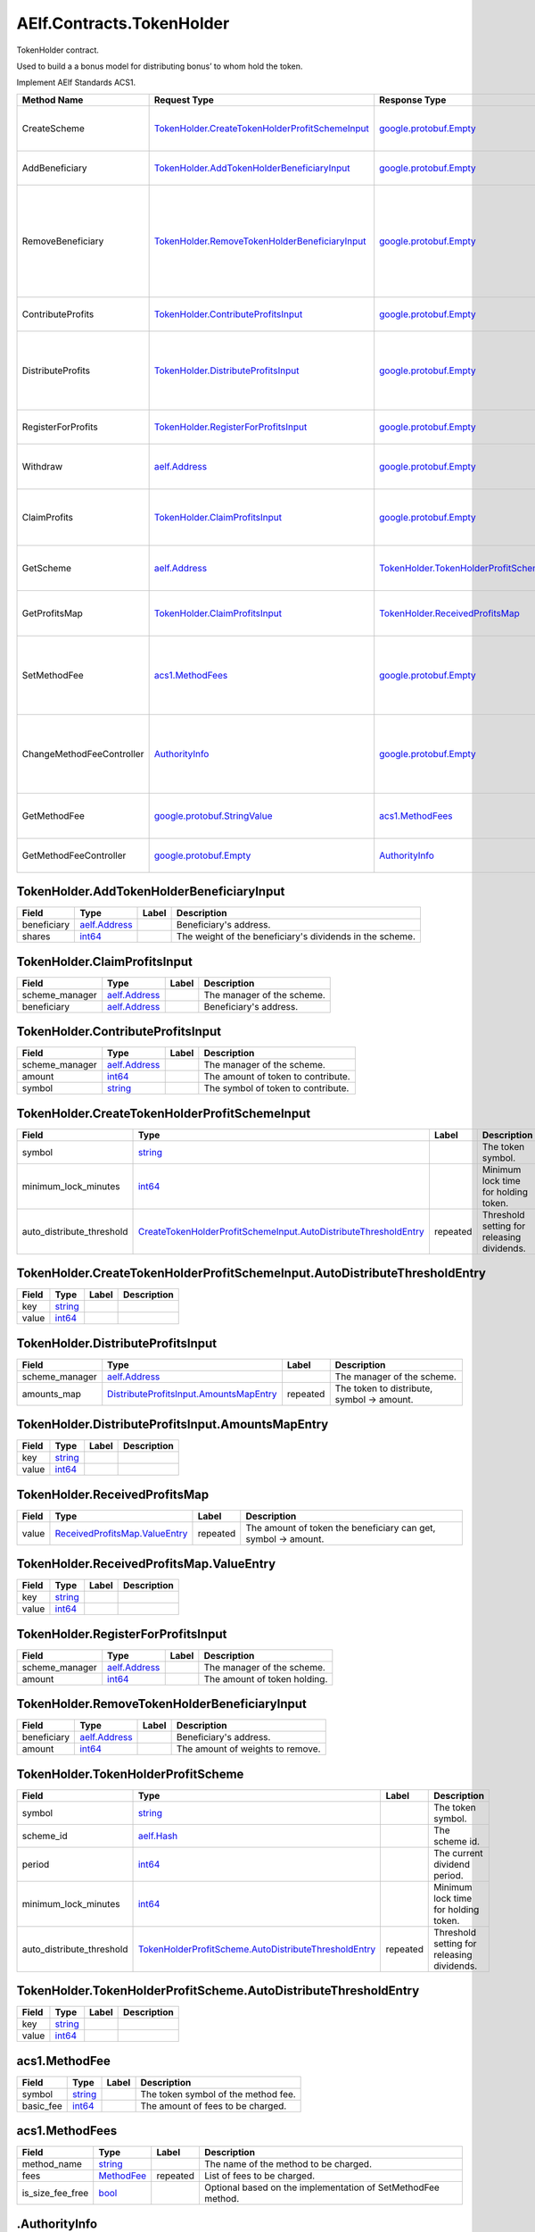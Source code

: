 AElf.Contracts.TokenHolder
--------------------------

TokenHolder contract.

Used to build a a bonus model for distributing bonus’ to whom hold the
token.

Implement AElf Standards ACS1.

+-----------------------------+--------------------------------------------------------------------------------------------------------+----------------------------------------------------------------------------------+------------------------------------------------------------------------------------------------------------------------------------+
| Method Name                 | Request Type                                                                                           | Response Type                                                                    | Description                                                                                                                        |
+=============================+========================================================================================================+==================================================================================+====================================================================================================================================+
| CreateScheme                | `TokenHolder.CreateTokenHolderProfitSchemeInput <#TokenHolder.CreateTokenHolderProfitSchemeInput>`__   | `google.protobuf.Empty <#google.protobuf.Empty>`__                               | Create a scheme for distributing bonus.                                                                                            |
+-----------------------------+--------------------------------------------------------------------------------------------------------+----------------------------------------------------------------------------------+------------------------------------------------------------------------------------------------------------------------------------+
| AddBeneficiary              | `TokenHolder.AddTokenHolderBeneficiaryInput <#TokenHolder.AddTokenHolderBeneficiaryInput>`__           | `google.protobuf.Empty <#google.protobuf.Empty>`__                               | Add a beneficiary to a scheme.                                                                                                     |
+-----------------------------+--------------------------------------------------------------------------------------------------------+----------------------------------------------------------------------------------+------------------------------------------------------------------------------------------------------------------------------------+
| RemoveBeneficiary           | `TokenHolder.RemoveTokenHolderBeneficiaryInput <#TokenHolder.RemoveTokenHolderBeneficiaryInput>`__     | `google.protobuf.Empty <#google.protobuf.Empty>`__                               | Removes a beneficiary from a scheme. Note: amount > 0: update the weight of the beneficiary, amount = 0: remove the beneficiary.   |
+-----------------------------+--------------------------------------------------------------------------------------------------------+----------------------------------------------------------------------------------+------------------------------------------------------------------------------------------------------------------------------------+
| ContributeProfits           | `TokenHolder.ContributeProfitsInput <#TokenHolder.ContributeProfitsInput>`__                           | `google.protobuf.Empty <#google.protobuf.Empty>`__                               | Contribute profit to a scheme.                                                                                                     |
+-----------------------------+--------------------------------------------------------------------------------------------------------+----------------------------------------------------------------------------------+------------------------------------------------------------------------------------------------------------------------------------+
| DistributeProfits           | `TokenHolder.DistributeProfitsInput <#TokenHolder.DistributeProfitsInput>`__                           | `google.protobuf.Empty <#google.protobuf.Empty>`__                               | To distribute the profits of the scheme, the stakeholders of the project may go to receive dividends.                              |
+-----------------------------+--------------------------------------------------------------------------------------------------------+----------------------------------------------------------------------------------+------------------------------------------------------------------------------------------------------------------------------------+
| RegisterForProfits          | `TokenHolder.RegisterForProfitsInput <#TokenHolder.RegisterForProfitsInput>`__                         | `google.protobuf.Empty <#google.protobuf.Empty>`__                               | The user registers a bonus project.                                                                                                |
+-----------------------------+--------------------------------------------------------------------------------------------------------+----------------------------------------------------------------------------------+------------------------------------------------------------------------------------------------------------------------------------+
| Withdraw                    | `aelf.Address <#aelf.Address>`__                                                                       | `google.protobuf.Empty <#google.protobuf.Empty>`__                               | After the lockup time expires, the user can withdraw token.                                                                        |
+-----------------------------+--------------------------------------------------------------------------------------------------------+----------------------------------------------------------------------------------+------------------------------------------------------------------------------------------------------------------------------------+
| ClaimProfits                | `TokenHolder.ClaimProfitsInput <#TokenHolder.ClaimProfitsInput>`__                                     | `google.protobuf.Empty <#google.protobuf.Empty>`__                               | After DistributeProfits the holder can get his dividend.                                                                           |
+-----------------------------+--------------------------------------------------------------------------------------------------------+----------------------------------------------------------------------------------+------------------------------------------------------------------------------------------------------------------------------------+
| GetScheme                   | `aelf.Address <#aelf.Address>`__                                                                       | `TokenHolder.TokenHolderProfitScheme <#TokenHolder.TokenHolderProfitScheme>`__   | Query the details of the specified scheme.                                                                                         |
+-----------------------------+--------------------------------------------------------------------------------------------------------+----------------------------------------------------------------------------------+------------------------------------------------------------------------------------------------------------------------------------+
| GetProfitsMap               | `TokenHolder.ClaimProfitsInput <#TokenHolder.ClaimProfitsInput>`__                                     | `TokenHolder.ReceivedProfitsMap <#TokenHolder.ReceivedProfitsMap>`__             | Query the dividends available to the holder.                                                                                       |
+-----------------------------+--------------------------------------------------------------------------------------------------------+----------------------------------------------------------------------------------+------------------------------------------------------------------------------------------------------------------------------------+
| SetMethodFee                | `acs1.MethodFees <#acs1.MethodFees>`__                                                                 | `google.protobuf.Empty <#google.protobuf.Empty>`__                               | Set the method fees for the specified method. Note that this will override all fees of the method.                                 |
+-----------------------------+--------------------------------------------------------------------------------------------------------+----------------------------------------------------------------------------------+------------------------------------------------------------------------------------------------------------------------------------+
| ChangeMethodFeeController   | `AuthorityInfo <#AuthorityInfo>`__                                                                     | `google.protobuf.Empty <#google.protobuf.Empty>`__                               | Change the method fee controller, the default is parliament and default organization.                                              |
+-----------------------------+--------------------------------------------------------------------------------------------------------+----------------------------------------------------------------------------------+------------------------------------------------------------------------------------------------------------------------------------+
| GetMethodFee                | `google.protobuf.StringValue <#google.protobuf.StringValue>`__                                         | `acs1.MethodFees <#acs1.MethodFees>`__                                           | Query method fee information by method name.                                                                                       |
+-----------------------------+--------------------------------------------------------------------------------------------------------+----------------------------------------------------------------------------------+------------------------------------------------------------------------------------------------------------------------------------+
| GetMethodFeeController      | `google.protobuf.Empty <#google.protobuf.Empty>`__                                                     | `AuthorityInfo <#AuthorityInfo>`__                                               | Query the method fee controller.                                                                                                   |
+-----------------------------+--------------------------------------------------------------------------------------------------------+----------------------------------------------------------------------------------+------------------------------------------------------------------------------------------------------------------------------------+

.. raw:: html

   <div id="TokenHolder.AddTokenHolderBeneficiaryInput">

.. raw:: html

   </div>

TokenHolder.AddTokenHolderBeneficiaryInput
~~~~~~~~~~~~~~~~~~~~~~~~~~~~~~~~~~~~~~~~~~

+---------------+------------------------------------+---------+------------------------------------------------------------+
| Field         | Type                               | Label   | Description                                                |
+===============+====================================+=========+============================================================+
| beneficiary   | `aelf.Address <#aelf.Address>`__   |         | Beneficiary's address.                                     |
+---------------+------------------------------------+---------+------------------------------------------------------------+
| shares        | `int64 <#int64>`__                 |         | The weight of the beneficiary's dividends in the scheme.   |
+---------------+------------------------------------+---------+------------------------------------------------------------+

.. raw:: html

   <div id="TokenHolder.ClaimProfitsInput">

.. raw:: html

   </div>

TokenHolder.ClaimProfitsInput
~~~~~~~~~~~~~~~~~~~~~~~~~~~~~

+-------------------+------------------------------------+---------+------------------------------+
| Field             | Type                               | Label   | Description                  |
+===================+====================================+=========+==============================+
| scheme\_manager   | `aelf.Address <#aelf.Address>`__   |         | The manager of the scheme.   |
+-------------------+------------------------------------+---------+------------------------------+
| beneficiary       | `aelf.Address <#aelf.Address>`__   |         | Beneficiary's address.       |
+-------------------+------------------------------------+---------+------------------------------+

.. raw:: html

   <div id="TokenHolder.ContributeProfitsInput">

.. raw:: html

   </div>

TokenHolder.ContributeProfitsInput
~~~~~~~~~~~~~~~~~~~~~~~~~~~~~~~~~~

+-------------------+------------------------------------+---------+--------------------------------------+
| Field             | Type                               | Label   | Description                          |
+===================+====================================+=========+======================================+
| scheme\_manager   | `aelf.Address <#aelf.Address>`__   |         | The manager of the scheme.           |
+-------------------+------------------------------------+---------+--------------------------------------+
| amount            | `int64 <#int64>`__                 |         | The amount of token to contribute.   |
+-------------------+------------------------------------+---------+--------------------------------------+
| symbol            | `string <#string>`__               |         | The symbol of token to contribute.   |
+-------------------+------------------------------------+---------+--------------------------------------+

.. raw:: html

   <div id="TokenHolder.CreateTokenHolderProfitSchemeInput">

.. raw:: html

   </div>

TokenHolder.CreateTokenHolderProfitSchemeInput
~~~~~~~~~~~~~~~~~~~~~~~~~~~~~~~~~~~~~~~~~~~~~~

+-------------------------------+------------------------------------------------------------------------------------------------------------------------------------------------------+------------+----------------------------------------------+
| Field                         | Type                                                                                                                                                 | Label      | Description                                  |
+===============================+======================================================================================================================================================+============+==============================================+
| symbol                        | `string <#string>`__                                                                                                                                 |            | The token symbol.                            |
+-------------------------------+------------------------------------------------------------------------------------------------------------------------------------------------------+------------+----------------------------------------------+
| minimum\_lock\_minutes        | `int64 <#int64>`__                                                                                                                                   |            | Minimum lock time for holding token.         |
+-------------------------------+------------------------------------------------------------------------------------------------------------------------------------------------------+------------+----------------------------------------------+
| auto\_distribute\_threshold   | `CreateTokenHolderProfitSchemeInput.AutoDistributeThresholdEntry <#TokenHolder.CreateTokenHolderProfitSchemeInput.AutoDistributeThresholdEntry>`__   | repeated   | Threshold setting for releasing dividends.   |
+-------------------------------+------------------------------------------------------------------------------------------------------------------------------------------------------+------------+----------------------------------------------+

.. raw:: html

   <div
   id="TokenHolder.CreateTokenHolderProfitSchemeInput.AutoDistributeThresholdEntry">

.. raw:: html

   </div>

TokenHolder.CreateTokenHolderProfitSchemeInput.AutoDistributeThresholdEntry
~~~~~~~~~~~~~~~~~~~~~~~~~~~~~~~~~~~~~~~~~~~~~~~~~~~~~~~~~~~~~~~~~~~~~~~~~~~

+---------+------------------------+---------+---------------+
| Field   | Type                   | Label   | Description   |
+=========+========================+=========+===============+
| key     | `string <#string>`__   |         |               |
+---------+------------------------+---------+---------------+
| value   | `int64 <#int64>`__     |         |               |
+---------+------------------------+---------+---------------+

.. raw:: html

   <div id="TokenHolder.DistributeProfitsInput">

.. raw:: html

   </div>

TokenHolder.DistributeProfitsInput
~~~~~~~~~~~~~~~~~~~~~~~~~~~~~~~~~~

+-------------------+----------------------------------------------------------------------------------------------------+------------+----------------------------------------------+
| Field             | Type                                                                                               | Label      | Description                                  |
+===================+====================================================================================================+============+==============================================+
| scheme\_manager   | `aelf.Address <#aelf.Address>`__                                                                   |            | The manager of the scheme.                   |
+-------------------+----------------------------------------------------------------------------------------------------+------------+----------------------------------------------+
| amounts\_map      | `DistributeProfitsInput.AmountsMapEntry <#TokenHolder.DistributeProfitsInput.AmountsMapEntry>`__   | repeated   | The token to distribute, symbol -> amount.   |
+-------------------+----------------------------------------------------------------------------------------------------+------------+----------------------------------------------+

.. raw:: html

   <div id="TokenHolder.DistributeProfitsInput.AmountsMapEntry">

.. raw:: html

   </div>

TokenHolder.DistributeProfitsInput.AmountsMapEntry
~~~~~~~~~~~~~~~~~~~~~~~~~~~~~~~~~~~~~~~~~~~~~~~~~~

+---------+------------------------+---------+---------------+
| Field   | Type                   | Label   | Description   |
+=========+========================+=========+===============+
| key     | `string <#string>`__   |         |               |
+---------+------------------------+---------+---------------+
| value   | `int64 <#int64>`__     |         |               |
+---------+------------------------+---------+---------------+

.. raw:: html

   <div id="TokenHolder.ReceivedProfitsMap">

.. raw:: html

   </div>

TokenHolder.ReceivedProfitsMap
~~~~~~~~~~~~~~~~~~~~~~~~~~~~~~

+---------+----------------------------------------------------------------------------------+------------+------------------------------------------------------------------+
| Field   | Type                                                                             | Label      | Description                                                      |
+=========+==================================================================================+============+==================================================================+
| value   | `ReceivedProfitsMap.ValueEntry <#TokenHolder.ReceivedProfitsMap.ValueEntry>`__   | repeated   | The amount of token the beneficiary can get, symbol -> amount.   |
+---------+----------------------------------------------------------------------------------+------------+------------------------------------------------------------------+

.. raw:: html

   <div id="TokenHolder.ReceivedProfitsMap.ValueEntry">

.. raw:: html

   </div>

TokenHolder.ReceivedProfitsMap.ValueEntry
~~~~~~~~~~~~~~~~~~~~~~~~~~~~~~~~~~~~~~~~~

+---------+------------------------+---------+---------------+
| Field   | Type                   | Label   | Description   |
+=========+========================+=========+===============+
| key     | `string <#string>`__   |         |               |
+---------+------------------------+---------+---------------+
| value   | `int64 <#int64>`__     |         |               |
+---------+------------------------+---------+---------------+

.. raw:: html

   <div id="TokenHolder.RegisterForProfitsInput">

.. raw:: html

   </div>

TokenHolder.RegisterForProfitsInput
~~~~~~~~~~~~~~~~~~~~~~~~~~~~~~~~~~~

+-------------------+------------------------------------+---------+--------------------------------+
| Field             | Type                               | Label   | Description                    |
+===================+====================================+=========+================================+
| scheme\_manager   | `aelf.Address <#aelf.Address>`__   |         | The manager of the scheme.     |
+-------------------+------------------------------------+---------+--------------------------------+
| amount            | `int64 <#int64>`__                 |         | The amount of token holding.   |
+-------------------+------------------------------------+---------+--------------------------------+

.. raw:: html

   <div id="TokenHolder.RemoveTokenHolderBeneficiaryInput">

.. raw:: html

   </div>

TokenHolder.RemoveTokenHolderBeneficiaryInput
~~~~~~~~~~~~~~~~~~~~~~~~~~~~~~~~~~~~~~~~~~~~~

+---------------+------------------------------------+---------+------------------------------------+
| Field         | Type                               | Label   | Description                        |
+===============+====================================+=========+====================================+
| beneficiary   | `aelf.Address <#aelf.Address>`__   |         | Beneficiary's address.             |
+---------------+------------------------------------+---------+------------------------------------+
| amount        | `int64 <#int64>`__                 |         | The amount of weights to remove.   |
+---------------+------------------------------------+---------+------------------------------------+

.. raw:: html

   <div id="TokenHolder.TokenHolderProfitScheme">

.. raw:: html

   </div>

TokenHolder.TokenHolderProfitScheme
~~~~~~~~~~~~~~~~~~~~~~~~~~~~~~~~~~~

+-------------------------------+--------------------------------------------------------------------------------------------------------------------------------+------------+----------------------------------------------+
| Field                         | Type                                                                                                                           | Label      | Description                                  |
+===============================+================================================================================================================================+============+==============================================+
| symbol                        | `string <#string>`__                                                                                                           |            | The token symbol.                            |
+-------------------------------+--------------------------------------------------------------------------------------------------------------------------------+------------+----------------------------------------------+
| scheme\_id                    | `aelf.Hash <#aelf.Hash>`__                                                                                                     |            | The scheme id.                               |
+-------------------------------+--------------------------------------------------------------------------------------------------------------------------------+------------+----------------------------------------------+
| period                        | `int64 <#int64>`__                                                                                                             |            | The current dividend period.                 |
+-------------------------------+--------------------------------------------------------------------------------------------------------------------------------+------------+----------------------------------------------+
| minimum\_lock\_minutes        | `int64 <#int64>`__                                                                                                             |            | Minimum lock time for holding token.         |
+-------------------------------+--------------------------------------------------------------------------------------------------------------------------------+------------+----------------------------------------------+
| auto\_distribute\_threshold   | `TokenHolderProfitScheme.AutoDistributeThresholdEntry <#TokenHolder.TokenHolderProfitScheme.AutoDistributeThresholdEntry>`__   | repeated   | Threshold setting for releasing dividends.   |
+-------------------------------+--------------------------------------------------------------------------------------------------------------------------------+------------+----------------------------------------------+

.. raw:: html

   <div
   id="TokenHolder.TokenHolderProfitScheme.AutoDistributeThresholdEntry">

.. raw:: html

   </div>

TokenHolder.TokenHolderProfitScheme.AutoDistributeThresholdEntry
~~~~~~~~~~~~~~~~~~~~~~~~~~~~~~~~~~~~~~~~~~~~~~~~~~~~~~~~~~~~~~~~

+---------+------------------------+---------+---------------+
| Field   | Type                   | Label   | Description   |
+=========+========================+=========+===============+
| key     | `string <#string>`__   |         |               |
+---------+------------------------+---------+---------------+
| value   | `int64 <#int64>`__     |         |               |
+---------+------------------------+---------+---------------+

.. raw:: html

   <div id="acs1.MethodFee">

.. raw:: html

   </div>

acs1.MethodFee
~~~~~~~~~~~~~~

+--------------+------------------------+---------+---------------------------------------+
| Field        | Type                   | Label   | Description                           |
+==============+========================+=========+=======================================+
| symbol       | `string <#string>`__   |         | The token symbol of the method fee.   |
+--------------+------------------------+---------+---------------------------------------+
| basic\_fee   | `int64 <#int64>`__     |         | The amount of fees to be charged.     |
+--------------+------------------------+---------+---------------------------------------+

.. raw:: html

   <div id="acs1.MethodFees">

.. raw:: html

   </div>

acs1.MethodFees
~~~~~~~~~~~~~~~

+-----------------------+-----------------------------------+------------+----------------------------------------------------------------+
| Field                 | Type                              | Label      | Description                                                    |
+=======================+===================================+============+================================================================+
| method\_name          | `string <#string>`__              |            | The name of the method to be charged.                          |
+-----------------------+-----------------------------------+------------+----------------------------------------------------------------+
| fees                  | `MethodFee <#acs1.MethodFee>`__   | repeated   | List of fees to be charged.                                    |
+-----------------------+-----------------------------------+------------+----------------------------------------------------------------+
| is\_size\_fee\_free   | `bool <#bool>`__                  |            | Optional based on the implementation of SetMethodFee method.   |
+-----------------------+-----------------------------------+------------+----------------------------------------------------------------+

.. raw:: html

   <div id=".AuthorityInfo">

.. raw:: html

   </div>

.AuthorityInfo
~~~~~~~~~~~~~~

+---------------------+------------------------------------+---------+---------------------------------------------+
| Field               | Type                               | Label   | Description                                 |
+=====================+====================================+=========+=============================================+
| contract\_address   | `aelf.Address <#aelf.Address>`__   |         | The contract address of the controller.     |
+---------------------+------------------------------------+---------+---------------------------------------------+
| owner\_address      | `aelf.Address <#aelf.Address>`__   |         | The address of the owner of the contract.   |
+---------------------+------------------------------------+---------+---------------------------------------------+

.. raw:: html

   <div id="aelf.Address">

.. raw:: html

   </div>

aelf.Address
~~~~~~~~~~~~

+---------+----------------------+---------+---------------+
| Field   | Type                 | Label   | Description   |
+=========+======================+=========+===============+
| value   | `bytes <#bytes>`__   |         |               |
+---------+----------------------+---------+---------------+

.. raw:: html

   <div id="aelf.BinaryMerkleTree">

.. raw:: html

   </div>

aelf.BinaryMerkleTree
~~~~~~~~~~~~~~~~~~~~~

+---------------+-------------------------+------------+---------------+
| Field         | Type                    | Label      | Description   |
+===============+=========================+============+===============+
| nodes         | `Hash <#aelf.Hash>`__   | repeated   |               |
+---------------+-------------------------+------------+---------------+
| root          | `Hash <#aelf.Hash>`__   |            |               |
+---------------+-------------------------+------------+---------------+
| leaf\_count   | `int32 <#int32>`__      |            |               |
+---------------+-------------------------+------------+---------------+

.. raw:: html

   <div id="aelf.Hash">

.. raw:: html

   </div>

aelf.Hash
~~~~~~~~~

+---------+----------------------+---------+---------------+
| Field   | Type                 | Label   | Description   |
+=========+======================+=========+===============+
| value   | `bytes <#bytes>`__   |         |               |
+---------+----------------------+---------+---------------+

.. raw:: html

   <div id="aelf.LogEvent">

.. raw:: html

   </div>

aelf.LogEvent
~~~~~~~~~~~~~

+----------------+-------------------------------+------------+---------------+
| Field          | Type                          | Label      | Description   |
+================+===============================+============+===============+
| address        | `Address <#aelf.Address>`__   |            |               |
+----------------+-------------------------------+------------+---------------+
| name           | `string <#string>`__          |            |               |
+----------------+-------------------------------+------------+---------------+
| indexed        | `bytes <#bytes>`__            | repeated   |               |
+----------------+-------------------------------+------------+---------------+
| non\_indexed   | `bytes <#bytes>`__            |            |               |
+----------------+-------------------------------+------------+---------------+

.. raw:: html

   <div id="aelf.MerklePath">

.. raw:: html

   </div>

aelf.MerklePath
~~~~~~~~~~~~~~~

+-----------------------+---------------------------------------------+------------+---------------+
| Field                 | Type                                        | Label      | Description   |
+=======================+=============================================+============+===============+
| merkle\_path\_nodes   | `MerklePathNode <#aelf.MerklePathNode>`__   | repeated   |               |
+-----------------------+---------------------------------------------+------------+---------------+

.. raw:: html

   <div id="aelf.MerklePathNode">

.. raw:: html

   </div>

aelf.MerklePathNode
~~~~~~~~~~~~~~~~~~~

+-------------------------+-------------------------+---------+---------------+
| Field                   | Type                    | Label   | Description   |
+=========================+=========================+=========+===============+
| hash                    | `Hash <#aelf.Hash>`__   |         |               |
+-------------------------+-------------------------+---------+---------------+
| is\_left\_child\_node   | `bool <#bool>`__        |         |               |
+-------------------------+-------------------------+---------+---------------+

.. raw:: html

   <div id="aelf.SInt32Value">

.. raw:: html

   </div>

aelf.SInt32Value
~~~~~~~~~~~~~~~~

+---------+------------------------+---------+---------------+
| Field   | Type                   | Label   | Description   |
+=========+========================+=========+===============+
| value   | `sint32 <#sint32>`__   |         |               |
+---------+------------------------+---------+---------------+

.. raw:: html

   <div id="aelf.SInt64Value">

.. raw:: html

   </div>

aelf.SInt64Value
~~~~~~~~~~~~~~~~

+---------+------------------------+---------+---------------+
| Field   | Type                   | Label   | Description   |
+=========+========================+=========+===============+
| value   | `sint64 <#sint64>`__   |         |               |
+---------+------------------------+---------+---------------+

.. raw:: html

   <div id="aelf.ScopedStatePath">

.. raw:: html

   </div>

aelf.ScopedStatePath
~~~~~~~~~~~~~~~~~~~~

+-----------+-----------------------------------+---------+---------------+
| Field     | Type                              | Label   | Description   |
+===========+===================================+=========+===============+
| address   | `Address <#aelf.Address>`__       |         |               |
+-----------+-----------------------------------+---------+---------------+
| path      | `StatePath <#aelf.StatePath>`__   |         |               |
+-----------+-----------------------------------+---------+---------------+

.. raw:: html

   <div id="aelf.SmartContractRegistration">

.. raw:: html

   </div>

aelf.SmartContractRegistration
~~~~~~~~~~~~~~~~~~~~~~~~~~~~~~

+------------------------+-------------------------+---------+---------------+
| Field                  | Type                    | Label   | Description   |
+========================+=========================+=========+===============+
| category               | `sint32 <#sint32>`__    |         |               |
+------------------------+-------------------------+---------+---------------+
| code                   | `bytes <#bytes>`__      |         |               |
+------------------------+-------------------------+---------+---------------+
| code\_hash             | `Hash <#aelf.Hash>`__   |         |               |
+------------------------+-------------------------+---------+---------------+
| is\_system\_contract   | `bool <#bool>`__        |         |               |
+------------------------+-------------------------+---------+---------------+
| version                | `int32 <#int32>`__      |         |               |
+------------------------+-------------------------+---------+---------------+

.. raw:: html

   <div id="aelf.StatePath">

.. raw:: html

   </div>

aelf.StatePath
~~~~~~~~~~~~~~

+---------+------------------------+------------+---------------+
| Field   | Type                   | Label      | Description   |
+=========+========================+============+===============+
| parts   | `string <#string>`__   | repeated   |               |
+---------+------------------------+------------+---------------+

.. raw:: html

   <div id="aelf.Transaction">

.. raw:: html

   </div>

aelf.Transaction
~~~~~~~~~~~~~~~~

+----------------------+-------------------------------+---------+---------------+
| Field                | Type                          | Label   | Description   |
+======================+===============================+=========+===============+
| from                 | `Address <#aelf.Address>`__   |         |               |
+----------------------+-------------------------------+---------+---------------+
| to                   | `Address <#aelf.Address>`__   |         |               |
+----------------------+-------------------------------+---------+---------------+
| ref\_block\_number   | `int64 <#int64>`__            |         |               |
+----------------------+-------------------------------+---------+---------------+
| ref\_block\_prefix   | `bytes <#bytes>`__            |         |               |
+----------------------+-------------------------------+---------+---------------+
| method\_name         | `string <#string>`__          |         |               |
+----------------------+-------------------------------+---------+---------------+
| params               | `bytes <#bytes>`__            |         |               |
+----------------------+-------------------------------+---------+---------------+
| signature            | `bytes <#bytes>`__            |         |               |
+----------------------+-------------------------------+---------+---------------+

.. raw:: html

   <div id="aelf.TransactionExecutingStateSet">

.. raw:: html

   </div>

aelf.TransactionExecutingStateSet
~~~~~~~~~~~~~~~~~~~~~~~~~~~~~~~~~

+-----------+---------------------------------------------------------------------------------------------------+------------+---------------+
| Field     | Type                                                                                              | Label      | Description   |
+===========+===================================================================================================+============+===============+
| writes    | `TransactionExecutingStateSet.WritesEntry <#aelf.TransactionExecutingStateSet.WritesEntry>`__     | repeated   |               |
+-----------+---------------------------------------------------------------------------------------------------+------------+---------------+
| reads     | `TransactionExecutingStateSet.ReadsEntry <#aelf.TransactionExecutingStateSet.ReadsEntry>`__       | repeated   |               |
+-----------+---------------------------------------------------------------------------------------------------+------------+---------------+
| deletes   | `TransactionExecutingStateSet.DeletesEntry <#aelf.TransactionExecutingStateSet.DeletesEntry>`__   | repeated   |               |
+-----------+---------------------------------------------------------------------------------------------------+------------+---------------+

.. raw:: html

   <div id="aelf.TransactionExecutingStateSet.DeletesEntry">

.. raw:: html

   </div>

aelf.TransactionExecutingStateSet.DeletesEntry
~~~~~~~~~~~~~~~~~~~~~~~~~~~~~~~~~~~~~~~~~~~~~~

+---------+------------------------+---------+---------------+
| Field   | Type                   | Label   | Description   |
+=========+========================+=========+===============+
| key     | `string <#string>`__   |         |               |
+---------+------------------------+---------+---------------+
| value   | `bool <#bool>`__       |         |               |
+---------+------------------------+---------+---------------+

.. raw:: html

   <div id="aelf.TransactionExecutingStateSet.ReadsEntry">

.. raw:: html

   </div>

aelf.TransactionExecutingStateSet.ReadsEntry
~~~~~~~~~~~~~~~~~~~~~~~~~~~~~~~~~~~~~~~~~~~~

+---------+------------------------+---------+---------------+
| Field   | Type                   | Label   | Description   |
+=========+========================+=========+===============+
| key     | `string <#string>`__   |         |               |
+---------+------------------------+---------+---------------+
| value   | `bool <#bool>`__       |         |               |
+---------+------------------------+---------+---------------+

.. raw:: html

   <div id="aelf.TransactionExecutingStateSet.WritesEntry">

.. raw:: html

   </div>

aelf.TransactionExecutingStateSet.WritesEntry
~~~~~~~~~~~~~~~~~~~~~~~~~~~~~~~~~~~~~~~~~~~~~

+---------+------------------------+---------+---------------+
| Field   | Type                   | Label   | Description   |
+=========+========================+=========+===============+
| key     | `string <#string>`__   |         |               |
+---------+------------------------+---------+---------------+
| value   | `bytes <#bytes>`__     |         |               |
+---------+------------------------+---------+---------------+

.. raw:: html

   <div id="aelf.TransactionResult">

.. raw:: html

   </div>

aelf.TransactionResult
~~~~~~~~~~~~~~~~~~~~~~

+-------------------+---------------------------------------------------------------+------------+---------------+
| Field             | Type                                                          | Label      | Description   |
+===================+===============================================================+============+===============+
| transaction\_id   | `Hash <#aelf.Hash>`__                                         |            |               |
+-------------------+---------------------------------------------------------------+------------+---------------+
| status            | `TransactionResultStatus <#aelf.TransactionResultStatus>`__   |            |               |
+-------------------+---------------------------------------------------------------+------------+---------------+
| logs              | `LogEvent <#aelf.LogEvent>`__                                 | repeated   |               |
+-------------------+---------------------------------------------------------------+------------+---------------+
| bloom             | `bytes <#bytes>`__                                            |            |               |
+-------------------+---------------------------------------------------------------+------------+---------------+
| return\_value     | `bytes <#bytes>`__                                            |            |               |
+-------------------+---------------------------------------------------------------+------------+---------------+
| block\_number     | `int64 <#int64>`__                                            |            |               |
+-------------------+---------------------------------------------------------------+------------+---------------+
| block\_hash       | `Hash <#aelf.Hash>`__                                         |            |               |
+-------------------+---------------------------------------------------------------+------------+---------------+
| error             | `string <#string>`__                                          |            |               |
+-------------------+---------------------------------------------------------------+------------+---------------+

.. raw:: html

   <div id="aelf.TransactionResultStatus">

.. raw:: html

   </div>

aelf.TransactionResultStatus
~~~~~~~~~~~~~~~~~~~~~~~~~~~~

+----------------------------+----------+---------------+
| Name                       | Number   | Description   |
+============================+==========+===============+
| NOT\_EXISTED               | 0        |               |
+----------------------------+----------+---------------+
| PENDING                    | 1        |               |
+----------------------------+----------+---------------+
| FAILED                     | 2        |               |
+----------------------------+----------+---------------+
| MINED                      | 3        |               |
+----------------------------+----------+---------------+
| CONFLICT                   | 4        |               |
+----------------------------+----------+---------------+
| PENDING\_VALIDATION        | 5        |               |
+----------------------------+----------+---------------+
| NODE\_VALIDATION\_FAILED   | 6        |               |
+----------------------------+----------+---------------+


